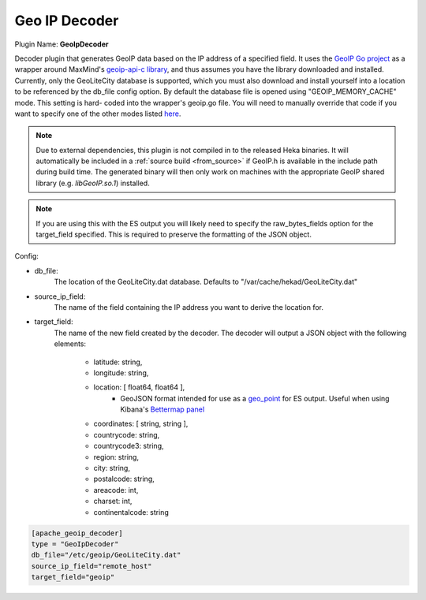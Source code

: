 .. _config_geoip_decoder:

Geo IP Decoder
==============

.. versionadded:: 0.6

Plugin Name: **GeoIpDecoder**

Decoder plugin that generates GeoIP data based on the IP address of a
specified field. It uses the `GeoIP Go project
<https://github.com/abh/geoip>`_ as a wrapper around MaxMind's `geoip-api-c
library <https://github.com/maxmind/geoip-api-c/releases/>`_, and thus assumes
you have the library downloaded and installed. Currently, only the GeoLiteCity
database is supported, which you must also download and install yourself into
a location to be referenced by the db_file config option.  By default the
database file is opened using "GEOIP_MEMORY_CACHE" mode. This setting is hard-
coded into the wrapper's geoip.go file. You will need to manually override
that code  if you want to specify one of the other modes listed `here
<https://github.com/maxmind/geoip- api-c/blob/master/README.md #memory-
caching- and-other-options/>`_.

.. note::
    Due to external dependencies, this plugin is not compiled in to the
    released Heka binaries. It will automatically be included in a
    :ref:`source build <from_source>` if GeoIP.h is available in the include
    path during build time. The generated binary will then only work on
    machines with the appropriate GeoIP shared library (e.g. `libGeoIP.so.1`)
    installed.

.. note::
    If you are using this with the ES output you will likely need to specify
    the raw_bytes_fields option for the target_field specified. This is
    required to preserve the formatting of the JSON object.

Config:

- db_file:
    The location of the GeoLiteCity.dat database. Defaults to
    "/var/cache/hekad/GeoLiteCity.dat"

- source_ip_field:
    The name of the field containing the IP address you want to derive the
    location for.

- target_field:
    The name of the new field created by the decoder. The decoder will output
    a JSON object with the following elements:

        - latitude: string,
        - longitude: string,
        - location: [ float64, float64 ],
                - GeoJSON format intended for use as a `geo_point <http://www.elasticsearch.org/guide/en/elasticsearch/reference/current/mapping-geo-point-type.html/>`_ for ES output.
                  Useful when using Kibana's `Bettermap panel <http://www.elasticsearch.org/guide/en/elasticsearch/reference/current/mapping-geo-point-type.html http://www.elasticsearch.org/guide/en/kibana/current/_bettermap.html/>`_
        - coordinates: [ string, string ],
        - countrycode: string,
        - countrycode3: string,
        - region: string,
        - city: string,
        - postalcode: string,
        - areacode: int,
        - charset: int,
        - continentalcode: string

.. code-block:: ini

    [apache_geoip_decoder]
    type = "GeoIpDecoder"
    db_file="/etc/geoip/GeoLiteCity.dat"
    source_ip_field="remote_host"
    target_field="geoip"
